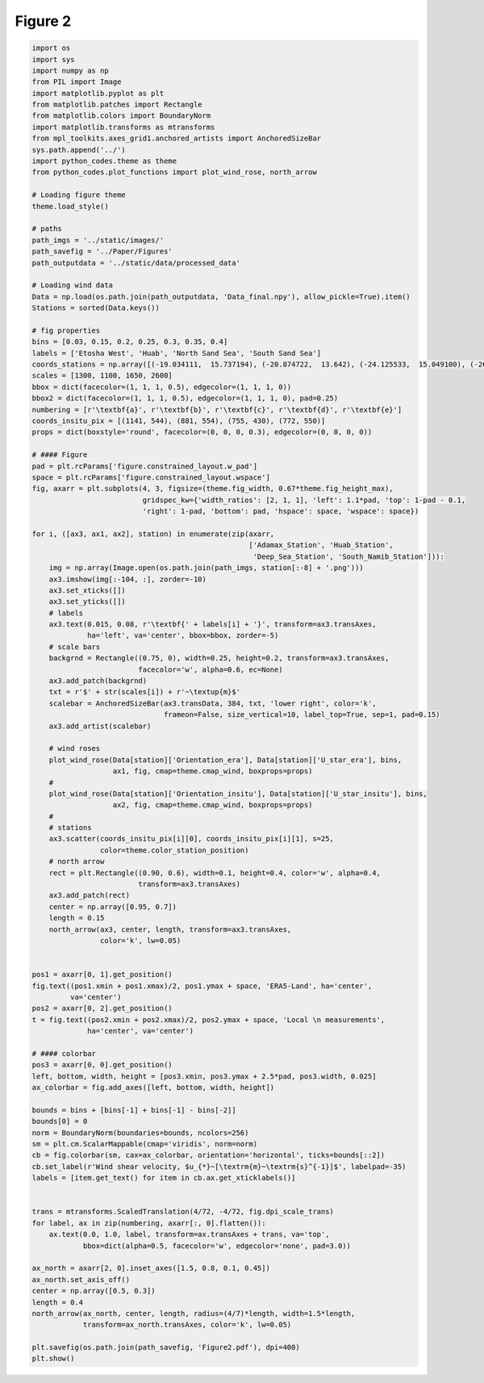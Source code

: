 
.. DO NOT EDIT.
.. THIS FILE WAS AUTOMATICALLY GENERATED BY SPHINX-GALLERY.
.. TO MAKE CHANGES, EDIT THE SOURCE PYTHON FILE:
.. "Paper_figure/Figure02.py"
.. LINE NUMBERS ARE GIVEN BELOW.

.. only:: html

    .. note::
        :class: sphx-glr-download-link-note

        Click :ref:`here <sphx_glr_download_Paper_figure_Figure02.py>`
        to download the full example code

.. rst-class:: sphx-glr-example-title

.. _sphx_glr_Paper_figure_Figure02.py:


============
Figure 2
============

.. GENERATED FROM PYTHON SOURCE LINES 8-126



.. image-sg:: /Paper_figure/images/sphx_glr_Figure02_001.png
   :alt: Figure02
   :srcset: /Paper_figure/images/sphx_glr_Figure02_001.png
   :class: sphx-glr-single-img





.. code-block:: default


    import os
    import sys
    import numpy as np
    from PIL import Image
    import matplotlib.pyplot as plt
    from matplotlib.patches import Rectangle
    from matplotlib.colors import BoundaryNorm
    import matplotlib.transforms as mtransforms
    from mpl_toolkits.axes_grid1.anchored_artists import AnchoredSizeBar
    sys.path.append('../')
    import python_codes.theme as theme
    from python_codes.plot_functions import plot_wind_rose, north_arrow

    # Loading figure theme
    theme.load_style()

    # paths
    path_imgs = '../static/images/'
    path_savefig = '../Paper/Figures'
    path_outputdata = '../static/data/processed_data'

    # Loading wind data
    Data = np.load(os.path.join(path_outputdata, 'Data_final.npy'), allow_pickle=True).item()
    Stations = sorted(Data.keys())

    # fig properties
    bins = [0.03, 0.15, 0.2, 0.25, 0.3, 0.35, 0.4]
    labels = ['Etosha West', 'Huab', 'North Sand Sea', 'South Sand Sea']
    coords_stations = np.array([(-19.034111,  15.737194), (-20.874722,  13.642), (-24.125533,  15.049100), (-26.044083,  15.396972)])
    scales = [1300, 1100, 1650, 2600]
    bbox = dict(facecolor=(1, 1, 1, 0.5), edgecolor=(1, 1, 1, 0))
    bbox2 = dict(facecolor=(1, 1, 1, 0.5), edgecolor=(1, 1, 1, 0), pad=0.25)
    numbering = [r'\textbf{a}', r'\textbf{b}', r'\textbf{c}', r'\textbf{d}', r'\textbf{e}']
    coords_insitu_pix = [(1141, 544), (881, 554), (755, 430), (772, 550)]
    props = dict(boxstyle='round', facecolor=(0, 0, 0, 0.3), edgecolor=(0, 0, 0, 0))

    # #### Figure
    pad = plt.rcParams['figure.constrained_layout.w_pad']
    space = plt.rcParams['figure.constrained_layout.wspace']
    fig, axarr = plt.subplots(4, 3, figsize=(theme.fig_width, 0.67*theme.fig_height_max),
                              gridspec_kw={'width_ratios': [2, 1, 1], 'left': 1.1*pad, 'top': 1-pad - 0.1,
                              'right': 1-pad, 'bottom': pad, 'hspace': space, 'wspace': space})

    for i, ([ax3, ax1, ax2], station) in enumerate(zip(axarr,
                                                       ['Adamax_Station', 'Huab_Station',
                                                        'Deep_Sea_Station', 'South_Namib_Station'])):
        img = np.array(Image.open(os.path.join(path_imgs, station[:-8] + '.png')))
        ax3.imshow(img[:-104, :], zorder=-10)
        ax3.set_xticks([])
        ax3.set_yticks([])
        # labels
        ax3.text(0.015, 0.08, r'\textbf{' + labels[i] + '}', transform=ax3.transAxes,
                 ha='left', va='center', bbox=bbox, zorder=-5)
        # scale bars
        backgrnd = Rectangle((0.75, 0), width=0.25, height=0.2, transform=ax3.transAxes,
                             facecolor='w', alpha=0.6, ec=None)
        ax3.add_patch(backgrnd)
        txt = r'$' + str(scales[i]) + r'~\textup{m}$'
        scalebar = AnchoredSizeBar(ax3.transData, 384, txt, 'lower right', color='k',
                                   frameon=False, size_vertical=10, label_top=True, sep=1, pad=0.15)
        ax3.add_artist(scalebar)

        # wind roses
        plot_wind_rose(Data[station]['Orientation_era'], Data[station]['U_star_era'], bins,
                       ax1, fig, cmap=theme.cmap_wind, boxprops=props)
        #
        plot_wind_rose(Data[station]['Orientation_insitu'], Data[station]['U_star_insitu'], bins,
                       ax2, fig, cmap=theme.cmap_wind, boxprops=props)
        #
        # stations
        ax3.scatter(coords_insitu_pix[i][0], coords_insitu_pix[i][1], s=25,
                    color=theme.color_station_position)
        # north arrow
        rect = plt.Rectangle((0.90, 0.6), width=0.1, height=0.4, color='w', alpha=0.4,
                             transform=ax3.transAxes)
        ax3.add_patch(rect)
        center = np.array([0.95, 0.7])
        length = 0.15
        north_arrow(ax3, center, length, transform=ax3.transAxes,
                    color='k', lw=0.05)


    pos1 = axarr[0, 1].get_position()
    fig.text((pos1.xmin + pos1.xmax)/2, pos1.ymax + space, 'ERA5-Land', ha='center',
             va='center')
    pos2 = axarr[0, 2].get_position()
    t = fig.text((pos2.xmin + pos2.xmax)/2, pos2.ymax + space, 'Local \n measurements',
                 ha='center', va='center')

    # #### colorbar
    pos3 = axarr[0, 0].get_position()
    left, bottom, width, height = [pos3.xmin, pos3.ymax + 2.5*pad, pos3.width, 0.025]
    ax_colorbar = fig.add_axes([left, bottom, width, height])

    bounds = bins + [bins[-1] + bins[-1] - bins[-2]]
    bounds[0] = 0
    norm = BoundaryNorm(boundaries=bounds, ncolors=256)
    sm = plt.cm.ScalarMappable(cmap='viridis', norm=norm)
    cb = fig.colorbar(sm, cax=ax_colorbar, orientation='horizontal', ticks=bounds[::2])
    cb.set_label(r'Wind shear velocity, $u_{*}~[\textrm{m}~\textrm{s}^{-1}]$', labelpad=-35)
    labels = [item.get_text() for item in cb.ax.get_xticklabels()]


    trans = mtransforms.ScaledTranslation(4/72, -4/72, fig.dpi_scale_trans)
    for label, ax in zip(numbering, axarr[:, 0].flatten()):
        ax.text(0.0, 1.0, label, transform=ax.transAxes + trans, va='top',
                bbox=dict(alpha=0.5, facecolor='w', edgecolor='none', pad=3.0))

    ax_north = axarr[2, 0].inset_axes([1.5, 0.8, 0.1, 0.45])
    ax_north.set_axis_off()
    center = np.array([0.5, 0.3])
    length = 0.4
    north_arrow(ax_north, center, length, radius=(4/7)*length, width=1.5*length,
                transform=ax_north.transAxes, color='k', lw=0.05)

    plt.savefig(os.path.join(path_savefig, 'Figure2.pdf'), dpi=400)
    plt.show()


.. rst-class:: sphx-glr-timing

   **Total running time of the script:** ( 0 minutes  7.365 seconds)


.. _sphx_glr_download_Paper_figure_Figure02.py:


.. only :: html

 .. container:: sphx-glr-footer
    :class: sphx-glr-footer-example



  .. container:: sphx-glr-download sphx-glr-download-python

     :download:`Download Python source code: Figure02.py <Figure02.py>`



  .. container:: sphx-glr-download sphx-glr-download-jupyter

     :download:`Download Jupyter notebook: Figure02.ipynb <Figure02.ipynb>`


.. only:: html

 .. rst-class:: sphx-glr-signature

    `Gallery generated by Sphinx-Gallery <https://sphinx-gallery.github.io>`_
